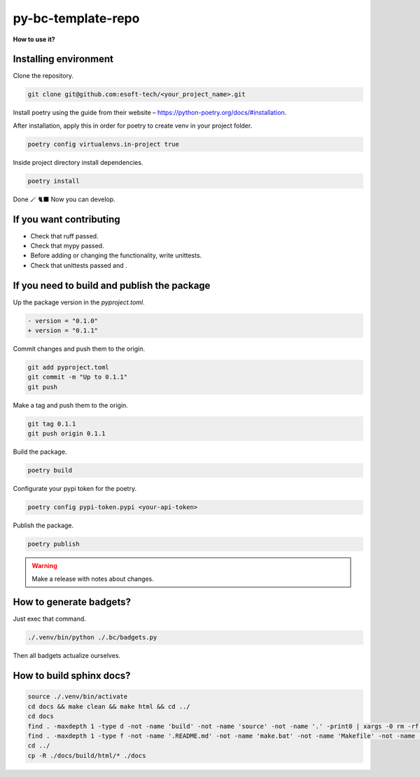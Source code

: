 py-bc-template-repo
=================

**How to use it?**

Installing environment
-----------------------

Clone the repository.

.. code:: bash

    git clone git@github.com:esoft-tech/<your_project_name>.git


Install poetry using the guide from their website – https://python-poetry.org/docs/#installation.

After installation, apply this in order for poetry to create venv in your project folder.

.. code:: bash

    poetry config virtualenvs.in-project true


Inside project directory install dependencies.

.. code:: bash

    poetry install


Done 🪄 🐈‍⬛ Now you can develop.

If you want contributing
-------------------------

- Check that ruff passed.
- Check that mypy passed.
- Before adding or changing the functionality, write unittests.
- Check that unittests passed and .

If you need to build and publish the package
---------------------------------------------

Up the package version in the `pyproject.toml`.

.. code:: diff

    - version = "0.1.0"
    + version = "0.1.1"

Commit changes and push them to the origin.

.. code:: bash

    git add pyproject.toml
    git commit -m "Up to 0.1.1"
    git push

Make a tag and push them to the origin.

.. code:: bash

    git tag 0.1.1
    git push origin 0.1.1


Build the package.

.. code:: bash

    poetry build


Configurate your pypi token for the poetry.

.. code:: bash

    poetry config pypi-token.pypi <your-api-token>

Publish the package.

.. code:: bash

    poetry publish

.. warning::

    Make a release with notes about changes.


How to generate badgets?
-------------------------


Just exec that command.

.. code:: bash

    ./.venv/bin/python ./.bc/badgets.py

Then all badgets actualize ourselves.


How to build sphinx docs?
-----------------------------

.. code:: bash

    source ./.venv/bin/activate
    cd docs && make clean && make html && cd ../
    cd docs
    find . -maxdepth 1 -type d -not -name 'build' -not -name 'source' -not -name '.' -print0 | xargs -0 rm -rf --
    find . -maxdepth 1 -type f -not -name '.README.md' -not -name 'make.bat' -not -name 'Makefile' -not -name '.' -print0 | xargs -0 rm -rf --
    cd ../
    cp -R ./docs/build/html/* ./docs
